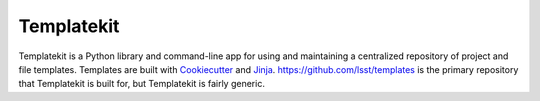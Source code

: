 ###########
Templatekit
###########

Templatekit is a Python library and command-line app for using and maintaining a centralized repository of project and file templates.
Templates are built with Cookiecutter_ and Jinja_.
https://github.com/lsst/templates is the primary repository that Templatekit is built for, but Templatekit is fairly generic.

.. _Cookiecutter: https://cookiecutter.readthedocs.io/en/latest/
.. _Jinja: http://jinja.pocoo.org
